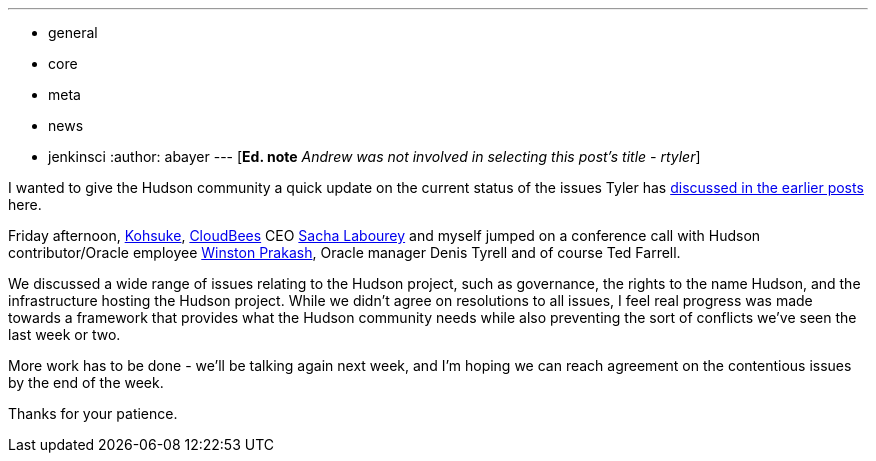 ---
:layout: post
:title: Weekend Update with Andrew Bayer
:nodeid: 270
:created: 1291552200
:tags:
  - general
  - core
  - meta
  - news
  - jenkinsci
:author: abayer
---
[*Ed. note* _Andrew was not involved in selecting this post's title - rtyler_]

I wanted to give the Hudson community a quick update on the current status of the issues Tyler has https://hudson-labs.org/content/whos-driving-thing[discussed in the earlier posts] here.

Friday afternoon, https://twitter.com/kohsukekawa[Kohsuke], https://www.cloudbees.com[CloudBees] CEO https://twitter.com/SachaLabourey[Sacha Labourey] and myself jumped on a conference call with Hudson contributor/Oracle employee https://twitter.com/wjprakash[Winston Prakash], Oracle manager Denis Tyrell and of course Ted Farrell.

We discussed a wide range of issues relating to the Hudson project, such as governance, the rights to the name Hudson, and the infrastructure hosting the Hudson project. While we didn't agree on resolutions to all issues, I feel real progress was made towards a framework that provides what the Hudson community needs while also preventing the sort of conflicts we've seen the last week or two.

More work has to be done - we'll be talking again next week, and I'm hoping we can reach agreement on the contentious issues by the end of the week.

Thanks for your patience.
